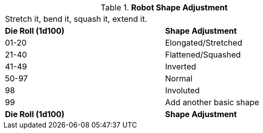 // Table 5.22 Robotic Basic Shape Adjustment
.*Robot Shape Adjustment*
[width="75%",cols="^,<"]
|===
2+<|Stretch it, bend it, squash it, extend it. 
s|Die Roll (1d100) 
s|Shape Adjustment

|01-20
|Elongated/Stretched

|21-40
|Flattened/Squashed

|41-49
|Inverted

|50-97
|Normal

|98
|Involuted

|99
|Add another basic shape

s|Die Roll (1d100) 
s|Shape Adjustment
|===
